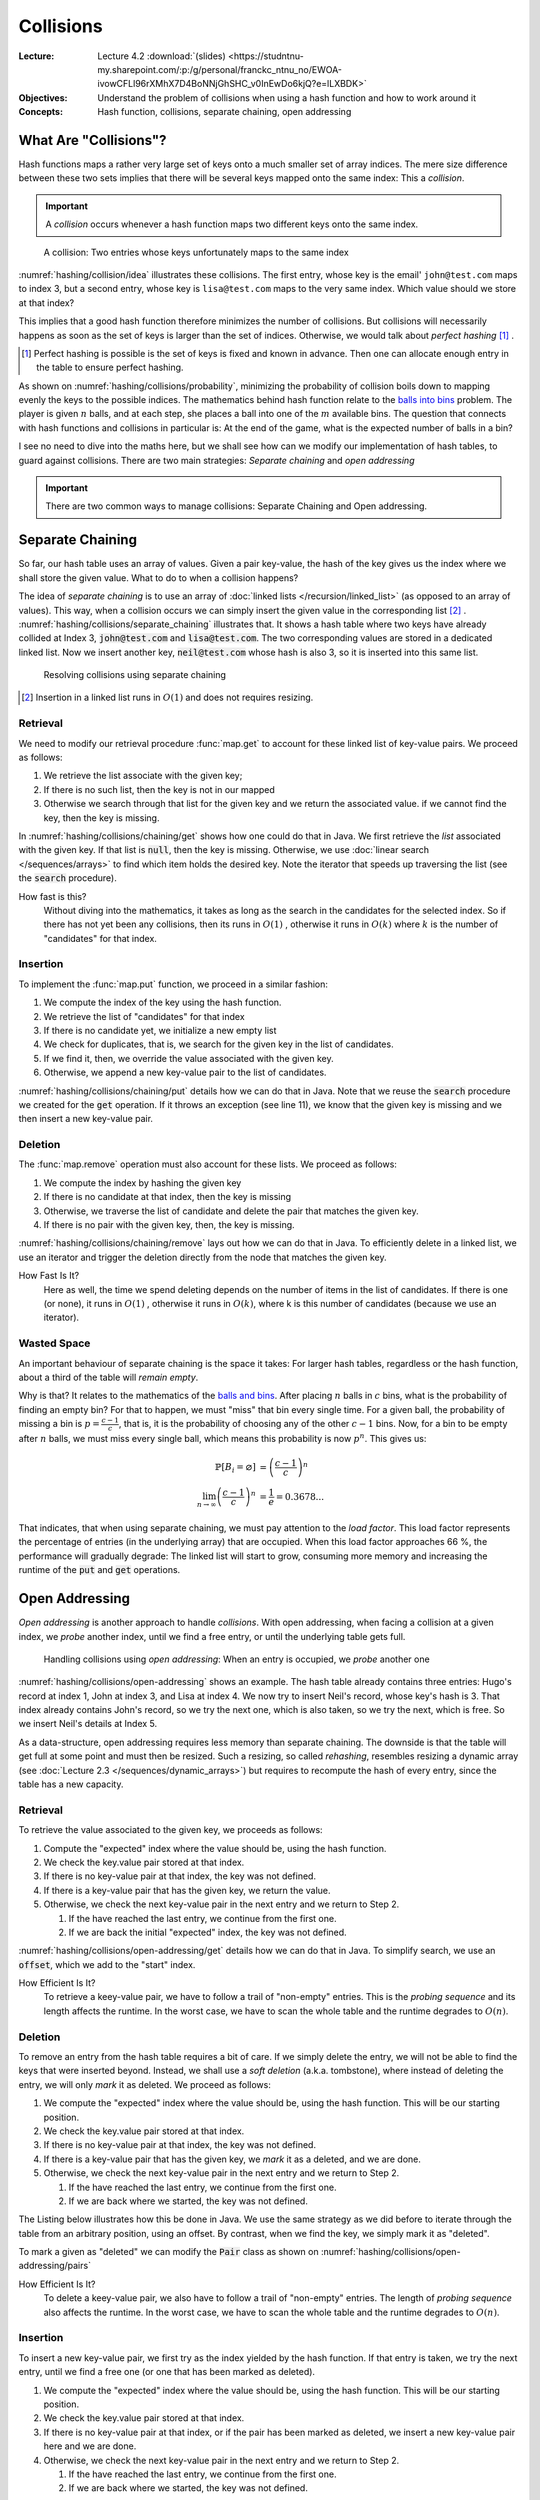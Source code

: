 ==========
Collisions
==========

:Lecture: Lecture 4.2 :download:`(slides)
          <https://studntnu-my.sharepoint.com/:p:/g/personal/franckc_ntnu_no/EWOA-ivowCFLl96rXMhX7D4BoNNjGhSHC_v0InEwDo6kjQ?e=lLXBDK>`
:Objectives: Understand the problem of collisions when using a hash
             function and how to work around it
:Concepts: Hash function, collisions, separate chaining, open addressing


What Are "Collisions"?
======================

Hash functions maps a rather very large set of keys onto a much
smaller set of array indices. The mere size difference between these
two sets implies that there will be several keys mapped onto the same
index: This a *collision*.

.. important::

   A *collision* occurs whenever a hash function maps two different
   keys onto the same index.

.. figure:: _static/collisions/images/collisions.svg
   :name: hashing/collision/idea

   A collision: Two entries whose keys unfortunately maps to the same
   index

:numref:`hashing/collision/idea` illustrates these collisions. The
first entry, whose key is the email' ``john@test.com`` maps to index
3, but a second entry, whose key is ``lisa@test.com`` maps to the very
same index. Which value should we store at that index?



This implies that a good hash function therefore minimizes the number
of collisions. But collisions will necessarily happens as soon as the
set of keys is larger than the set of indices. Otherwise, we would
talk about *perfect hashing* [#perfect-hashing]_ .

.. [#perfect-hashing] Perfect hashing is possible is the set of keys
                      is fixed and known in advance. Then one can
                      allocate enough entry in the table to ensure
                      perfect hashing.

.. margin::

   .. figure:: _static/collisions/images/probability.svg
      :name: hashing/collisions/probability

      Minimizing the probability of collisions by evenly distributing
      keys to indices.
                      
As shown on :numref:`hashing/collisions/probability`, minimizing the
probability of collision boils down to mapping evenly the keys to the
possible indices. The mathematics behind hash function relate to the
`balls into bins
<https://en.wikipedia.org/wiki/Balls_into_bins_problem>`_ problem. The
player is given :math:`n` balls, and at each step, she places a ball
into one of the :math:`m` available bins. The question that connects
with hash functions and collisions in particular is: At the end of the
game, what is the expected number of balls in a bin?

I see no need to dive into the maths here, but we shall see how can we
modify our implementation of hash tables, to guard against
collisions. There are two main strategies: *Separate chaining* and
*open addressing*

.. important::

   There are two common ways to manage collisions: Separate
   Chaining and Open addressing.

Separate Chaining
=================

So far, our hash table uses an array of values. Given a pair
key-value, the hash of the key gives us the index where we shall store
the given value. What to do to when a collision happens?

The idea of *separate chaining* is to use an array of :doc:`linked
lists </recursion/linked_list>` (as opposed to an array of
values). This way, when a collision occurs we can simply insert the
given value in the corresponding list [#list-insert]_
. :numref:`hashing/collisions/separate_chaining` illustrates that. It
shows a hash table where two keys have already collided at Index 3,
:code:`john@test.com` and :code:`lisa@test.com`. The two corresponding
values are stored in a dedicated linked list. Now we insert another
key, :code:`neil@test.com` whose hash is also 3, so it is inserted
into this same list.

.. figure:: _static/collisions/images/separate_chaining.svg
   :name: hashing/collisions/separate_chaining

   Resolving collisions using separate chaining

.. [#list-insert] Insertion in a linked list runs in :math:`O(1)` and
                  does not requires resizing.


Retrieval
---------

We need to modify our retrieval procedure :func:`map.get` to account
for these linked list of key-value pairs. We proceed as follows:

#. We retrieve the list associate with the given key;

#. If there is no such list, then the key is not in our mapped

#. Otherwise we search through that list for the given key and we
   return the associated value. if we cannot find the key, then the
   key is missing.
   
.. code-block:: java
   :caption: Retrieving the value associated with a given key under
             separate chaining
   :name: hashing/collisions/chaining/get
   :emphasize-lines: 5

   public Value get(Key key) throws NoSuchKey {
        int index = hash(key);
        var candidates = (List<Pair<Key,Value>>) entries[index];
        if (candidates == null) throw new NoSuchKey(key);
        var pair = search(candidates, key);
        return pair.value;
    }

    private Pair<Key, Value> search(List<Pair<Key, Value>> candidates, Key key) throws NoSuchKey {
        var iterator = candidates.iterator();
        while (iterator.hasNext()) {
            var pair = iterator.next();
            if (pair.key.equals(key)) return pair;
        }
        throw new NoSuchKey(key);
    }

In :numref:`hashing/collisions/chaining/get` shows how one could do
that in Java. We first retrieve the *list* associated with the given
key. If that list is :code:`null`, then the key is missing. Otherwise,
we use :doc:`linear search </sequences/arrays>` to find which item holds
the desired key. Note the iterator that speeds up traversing the list
(see the :code:`search` procedure).

How fast is this?
   Without diving into the mathematics, it takes as long as the search
   in the candidates for the selected index. So if there has not yet
   been any collisions, then its runs in :math:`O(1)` , otherwise it
   runs in :math:`O(k)` where :math:`k` is the number of "candidates"
   for that index.

Insertion
---------

To implement the :func:`map.put` function, we proceed in a similar
fashion:

#. We compute the index of the key using the hash function.

#. We retrieve the list of "candidates" for that index

#. If there is no candidate yet, we initialize a new empty list

#. We check for duplicates, that is, we search for the given key in
   the list of candidates.

#. If we find it, then, we override the value associated with the given key.

#. Otherwise, we append a new key-value pair to the list of candidates.

.. code-block:: java
   :caption: Inserting a new key-value pair under separate chaining
   :name: hashing/collisions/chaining/put
   :linenos:
   :emphasize-lines: 3-4, 8-9, 12

   public void put(Key key, Value value) {
        int index = hash(key);
        if (entries[index] == null) {
            entries[index] = new LinkedList<Pair<Key, Value>>();
        }
        var candidates = (List<Pair<Key,Value>>) entries[index];
        try {
            var pair = search(candidates, key);
            pair.value = value;

        } catch (NoSuchKey error) {
            candidates.add(new Pair<Key,Value>(key, value));

        }
    }

:numref:`hashing/collisions/chaining/put` details how we can do that
in Java. Note that we reuse the :code:`search` procedure we created
for the :code:`get` operation. If it throws an exception (see line
11), we know that the given key is missing and we then insert a new
key-value pair.


Deletion
--------

The :func:`map.remove` operation must also account for these lists. We
proceed as follows:

#. We compute the index by hashing the given key

#. If there is no candidate at that index, then the key is missing

#. Otherwise, we traverse the list of candidate and delete the pair
   that matches the given key.

#. If there is no pair with the given key, then, the key is missing.

.. code-block:: java
   :caption: Inserting a new key-value pair under separate chaining
   :name: hashing/collisions/chaining/remove
   :linenos:
   :emphasize-lines: 3-4, 8-9

   public Value remove(Key key) throws NoSuchKey {
        int index = hash(key);
        if (entries[index] == null) throw new NoSuchKey(key);
        var candidates = (List<Pair<Key, Value>>) entries[index];
        var iterator = candidates.iterator();
        while (iterator.hasNext()) {
            var pair = iterator.next();
            if (pair.key.equals(key)) {
                iterator.remove();
                return pair.value;
            }
        }
        throw new NoSuchKey(key);
    }

:numref:`hashing/collisions/chaining/remove` lays out how we can do
that in Java. To efficiently delete in a linked list, we use
an iterator and trigger the deletion directly from the node
that matches the given key.

How Fast Is It?
   Here as well, the time we spend deleting depends on the number of
   items in the list of candidates. If there is one (or none), it runs
   in :math:`O(1)` , otherwise it runs in :math:`O(k)`, where k is
   this number of candidates (because we use an iterator).

   
Wasted Space
------------

An important behaviour of separate chaining is the space it takes: For
larger hash tables, regardless or the hash function, about a third of
the table will *remain empty*.

Why is that? It relates to the mathematics of the `balls and bins
<https://en.wikipedia.org/wiki/Balls_into_bins_problem>`_. After
placing :math:`n` balls in :math:`c` bins, what is the probability of
finding an empty bin? For that to happen, we must "miss" that bin
every single time. For a given ball, the probability of missing a bin
is :math:`p=\frac{c-1}{c}`, that is, it is the probability of choosing
any of the other :math:`c-1` bins. Now, for a bin to be empty after
:math:`n` balls, we must miss every single ball, which means this
probability is now :math:`p^n`. This gives us:

.. math::
   \mathbb{P}[B_i = \varnothing] & = \left(\frac{c-1}{c}\right)^n \\
   \lim_{n\to\infty}  \left(\frac{c-1}{c}\right)^n & = \frac{1}{e} = 0.3678...

That indicates, that when using separate chaining, we must pay
attention to the *load factor*. This load factor represents the
percentage of entries (in the underlying array) that are
occupied. When this load factor approaches 66 \%, the performance will
gradually degrade: The linked list will start to grow, consuming more
memory and increasing the runtime of the :code:`put` and :code:`get`
operations.

Open Addressing
===============

*Open addressing* is another approach to handle *collisions*. With
open addressing, when facing a collision at a given index, we *probe*
another index, until we find a free entry, or until the underlying
table gets full.

.. figure:: _static/collisions/images/open_addressing.svg
   :name: hashing/collisions/open-addressing

   Handling collisions using *open addressing*: When an entry is
   occupied, we *probe* another one

:numref:`hashing/collisions/open-addressing` shows an example. The
hash table already contains three entries: Hugo's record at index 1,
John at index 3, and Lisa at index 4. We now try to insert Neil's
record, whose key's hash is 3. That index already contains John's
record, so we try the next one, which is also taken, so we try the
next, which is free. So we insert Neil's details at Index 5.

As a data-structure, open addressing requires less memory than
separate chaining. The downside is that the table will get full at
some point and must then be resized. Such a resizing, so called
*rehashing*, resembles resizing a dynamic array (see :doc:`Lecture 2.3
</sequences/dynamic_arrays>`) but requires to recompute the hash of
every entry, since the table has a new capacity.

Retrieval
---------

To retrieve the value associated to the given key, we proceeds as
follows:

#. Compute the "expected" index where the value should be, using the
   hash function.

#. We check the key.value pair stored at that index.

#. If there is no key-value pair at that index, the key was not defined.
   
#. If there is a key-value pair that has the given key, we return the
   value.

#. Otherwise, we check the next key-value pair in the next entry and
   we return to Step 2.

   #. If the have reached the last entry, we continue from the first one.

   #. If we are back the initial "expected" index, the key was not defined.


:numref:`hashing/collisions/open-addressing/get` details how we can do
that in Java. To simplify search, we use an :code:`offset`, which we
add to the "start" index. 
      
.. code-block:: java
   :caption: Retrieving a value from a hash table using open-addressing
   :name: hashing/collisions/open-addressing/get
   :emphasize-lines: 3-4
   :linenos:
                
   public Value get(Key key) throws NoSuchKey {
        int start = hash(key);
        for (int offset = 0; offset < entries.length ; offset++) {
            var index = (start + offset) % entries.length;
            var candidate = (Pair<Key, Value>) entries[index];
            if (candidate == null)
                throw new NoSuchKey(key);
            if (candidate.key.equals(key))
                return candidate.value;
        }
        throw new NoSuchKey(key);
    }

How Efficient Is It?
   To retrieve a keey-value pair, we have to follow a trail of
   "non-empty" entries. This is the *probing sequence* and its length
   affects the runtime. In the worst case, we have to scan the whole
   table and the runtime degrades to :math:`O(n)`.

Deletion
--------

To remove an entry from the hash table requires a bit of care. If we
simply delete the entry, we will not be able to find the keys that
were inserted beyond. Instead, we shall use a *soft deletion* (a.k.a.
tombstone), where instead of deleting the entry, we will only *mark*
it as deleted. We proceed as follows:

#. We compute the "expected" index where the value should be, using
   the hash function. This will be our starting position.

#. We check the key.value pair stored at that index.

#. If there is no key-value pair at that index, the key was not defined.
   
#. If there is a key-value pair that has the given key, we *mark* it
   as a deleted, and we are done.

#. Otherwise, we check the next key-value pair in the next entry and
   we return to Step 2.

   #. If the have reached the last entry, we continue from the first one.

   #. If we are back where we started, the key was not defined.


The Listing below illustrates how this be done in Java. We use the same
strategy as we did before to iterate through the table from an
arbitrary position, using an offset. By contrast, when we find the
key, we simply mark it as "deleted".

.. code-block:: java
   :caption: Retrieving a value from a hash table using open-addressing
   :name: hashing/collisions/open-addressing/remove
   :emphasize-lines: 3-4, 8-9
   :linenos:
                
   public Value remove(Key key, Value value) throws NoSuchKey {
       int start = hash(key);
       for (int offset = 0; offset < entries.length ; offset++) {
           var index = (start + offset) % entries.length;
           var candidate = (Pair<Key, Value>) entries[index];
           if (candidate == null)
               throw new NoSuchKey(key);
           if (candidate.key.equals(key)) {
               return candidate.markAsDeleted();
           }
       }
       throw new NoSuchKey(key);
   }

To mark a given as "deleted" we can modify the :code:`Pair` class as
shown on :numref:`hashing/collisions/open-addressing/pairs`

.. code-block:: java
   :name: hashing/collisions/open-addressing/pairs
   :caption: Key-value pair with soft deletion
   :emphasize-lines: 10-13, 15-17 
   :linenos:

   class Pair<Key, Value> {
        Key key;
        Value value;

        Pair(Key key, Value value) {
            this.key = key;
            this.value = value;
        }

        Value markAsDeleted() {
            key = null;
            return value;
        }

        boolean isDeleted() {
            return key == null;
        }
    }   

How Efficient Is It?
   To delete a keey-value pair, we also have to follow a trail of
   "non-empty" entries. The length of *probing sequence* also affects
   the runtime. In the worst case, we have to scan the whole table and
   the runtime degrades to :math:`O(n)`.
    
      
Insertion
---------

To insert a new key-value pair, we first try as the index yielded by
the hash function. If that entry is taken, we try the next entry,
until we find a free one (or one that has been marked as deleted).

#. We compute the "expected" index where the value should be, using
   the hash function. This will be our starting position.

#. We check the key.value pair stored at that index.

#. If there is no key-value pair at that index, or if the pair has
   been marked as deleted, we insert a new key-value pair here and we
   are done.
   
#. Otherwise, we check the next key-value pair in the next entry and
   we return to Step 2.

   #. If the have reached the last entry, we continue from the first one.

   #. If we are back where we started, the key was not defined.

.. code-block:: java
   :caption: Inserting a new key-value pair in a hash table using open-addressing
   :name: hashing/collisions/open-addressing/insert
   :emphasize-lines: 3-4, 6
   :linenos:
                
   public void put(Key key, Value value) {
       int start = hash(key);
       for (int offset = 0; offset < entries.length ; offset++) {
           var index = (start + offset) % entries.length;
           var candidate = (Pair<Key, Value>) entries[index];
           if (candidate == null || candidate.isDeleted()) {
               entries[index] = new Pair<Key, Value>(key, value);
               return;
           }
       }
       throw new RuntimeException("Table is full!");
   }

How Efficient Is It?
   To insert a keey-value pair, we again have to follow a trail of
   "non-empty" entries. The length of *probing sequence* again dictates
   the runtime. In the worst case, we have to scan the whole table and
   the runtime degrades to :math:`O(n)`.
   
   
Variations
----------

In the implementation above, we also probe the direct next entry, but
there are other strategies, The most common ones are linear probing,
quadratic probing, and double hashing.

Linear Probing
   With linear probing to insert a pair :math:`(k,v)` in a table of
   capacity :math:`c`, we use the following function, which computes
   the index to try for the i\ :sup:`th` attempt:

   .. math::
      \textrm{attempt}(k, i) = (\textrm{hash}(k) + i) \mod c

   This is what we have implemented above. The downside of this is
   that entries form cluster in the table. Such cluster degrades the
   performance of the operation, because insertion must scan these
   large clusters

Quadratic Probing
   With quadratic probing, we make jumps that are bigger and
   bigger. For instance, we first the entry
   :math:`\textrm{hash}(k)+1`, then :math:`\textrm{hash}(k)+4`, then
   :math:`\textrm{hash}(k) + 9`, etc. The attempt function goes as
   follows:

   .. math::
      \textrm{attempt}(k, i) = (\textrm{hash}(k) + i^2) \mod c

   Quadratic probing helps reduce clustering but places constraint on
   the capacity, which must be a prime number. 
      
Double Hashing
   With *double hashing*, the jump we make when probing is computed by
   another hash function, as follows:

   .. math::
      \textrm{attempt}(k, i) = (\textrm{hash}_1(k) + i\cdot\textrm{hash}_2(k)) \mod c
   
   This also helps reduce clustering but the two hash functions must
   be chosen carefully. Some pairs of hash function will not play well
   together and leads to more clustering.
